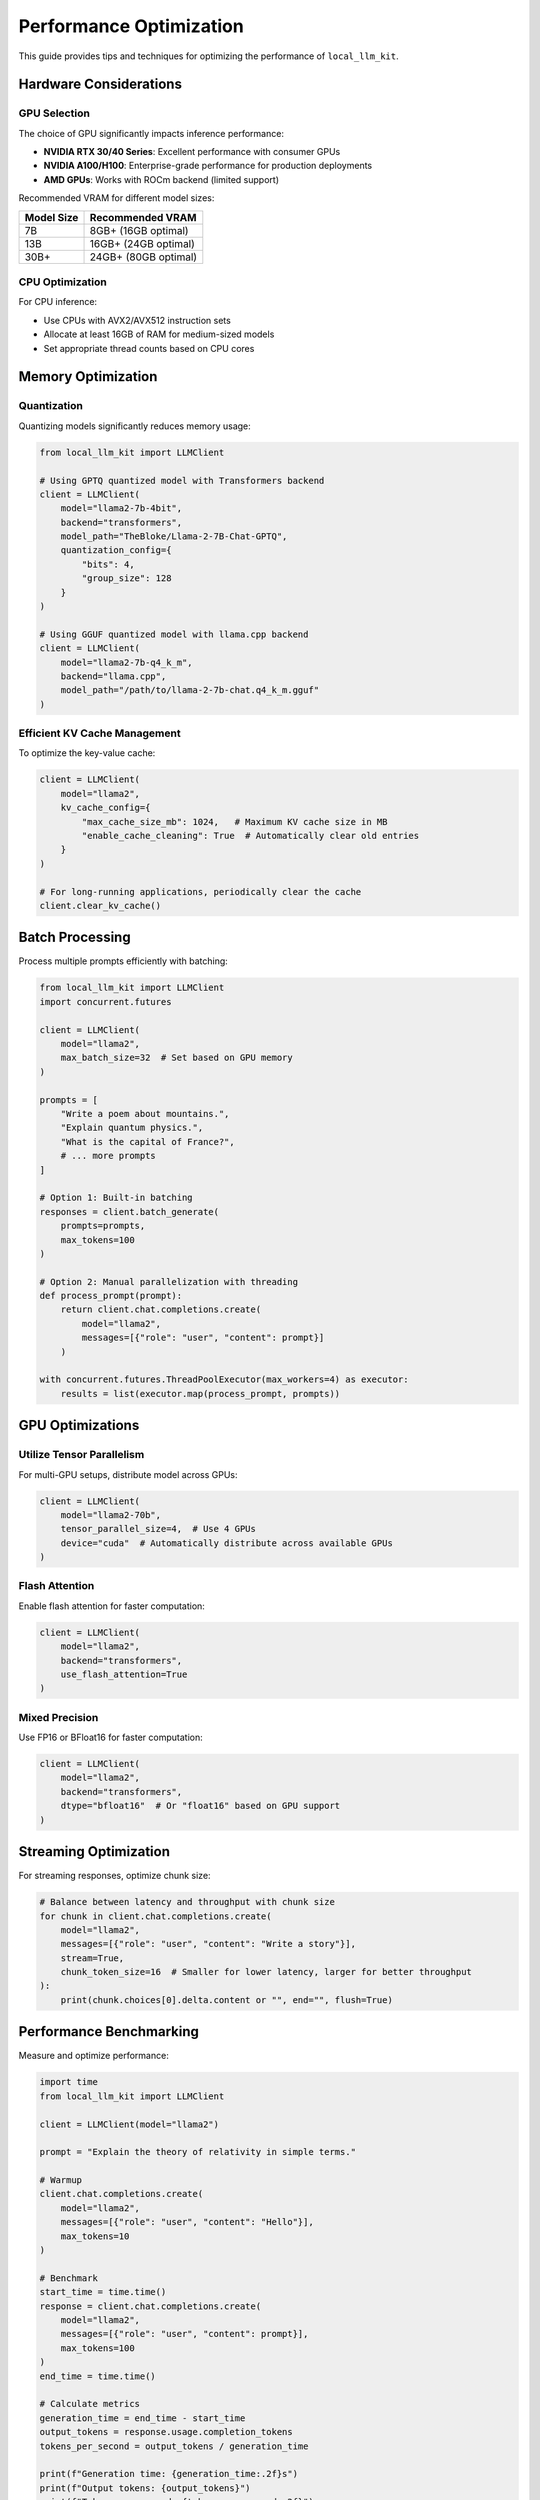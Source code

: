 Performance Optimization
=====================

This guide provides tips and techniques for optimizing the performance of ``local_llm_kit``.

Hardware Considerations
--------------------

GPU Selection
~~~~~~~~~~

The choice of GPU significantly impacts inference performance:

- **NVIDIA RTX 30/40 Series**: Excellent performance with consumer GPUs
- **NVIDIA A100/H100**: Enterprise-grade performance for production deployments
- **AMD GPUs**: Works with ROCm backend (limited support)

Recommended VRAM for different model sizes:

+-------------+----------------------+
| Model Size  | Recommended VRAM     |
+=============+======================+
| 7B          | 8GB+ (16GB optimal)  |
+-------------+----------------------+
| 13B         | 16GB+ (24GB optimal) |
+-------------+----------------------+
| 30B+        | 24GB+ (80GB optimal) |
+-------------+----------------------+

CPU Optimization
~~~~~~~~~~~~

For CPU inference:

- Use CPUs with AVX2/AVX512 instruction sets
- Allocate at least 16GB of RAM for medium-sized models
- Set appropriate thread counts based on CPU cores

Memory Optimization
----------------

Quantization
~~~~~~~~~

Quantizing models significantly reduces memory usage:

.. code-block:: python

   from local_llm_kit import LLMClient
   
   # Using GPTQ quantized model with Transformers backend
   client = LLMClient(
       model="llama2-7b-4bit",
       backend="transformers",
       model_path="TheBloke/Llama-2-7B-Chat-GPTQ",
       quantization_config={
           "bits": 4,
           "group_size": 128
       }
   )
   
   # Using GGUF quantized model with llama.cpp backend
   client = LLMClient(
       model="llama2-7b-q4_k_m",
       backend="llama.cpp",
       model_path="/path/to/llama-2-7b-chat.q4_k_m.gguf"
   )

Efficient KV Cache Management
~~~~~~~~~~~~~~~~~~~~~~~~~

To optimize the key-value cache:

.. code-block:: python

   client = LLMClient(
       model="llama2",
       kv_cache_config={
           "max_cache_size_mb": 1024,   # Maximum KV cache size in MB
           "enable_cache_cleaning": True  # Automatically clear old entries
       }
   )

   # For long-running applications, periodically clear the cache
   client.clear_kv_cache()

Batch Processing
-------------

Process multiple prompts efficiently with batching:

.. code-block:: python

   from local_llm_kit import LLMClient
   import concurrent.futures
   
   client = LLMClient(
       model="llama2",
       max_batch_size=32  # Set based on GPU memory
   )
   
   prompts = [
       "Write a poem about mountains.",
       "Explain quantum physics.",
       "What is the capital of France?",
       # ... more prompts
   ]
   
   # Option 1: Built-in batching
   responses = client.batch_generate(
       prompts=prompts,
       max_tokens=100
   )
   
   # Option 2: Manual parallelization with threading
   def process_prompt(prompt):
       return client.chat.completions.create(
           model="llama2",
           messages=[{"role": "user", "content": prompt}]
       )
   
   with concurrent.futures.ThreadPoolExecutor(max_workers=4) as executor:
       results = list(executor.map(process_prompt, prompts))

GPU Optimizations
--------------

Utilize Tensor Parallelism
~~~~~~~~~~~~~~~~~~~~~~~

For multi-GPU setups, distribute model across GPUs:

.. code-block:: python

   client = LLMClient(
       model="llama2-70b",
       tensor_parallel_size=4,  # Use 4 GPUs
       device="cuda"  # Automatically distribute across available GPUs
   )

Flash Attention
~~~~~~~~~~~

Enable flash attention for faster computation:

.. code-block:: python

   client = LLMClient(
       model="llama2",
       backend="transformers",
       use_flash_attention=True
   )

Mixed Precision
~~~~~~~~~~~~

Use FP16 or BFloat16 for faster computation:

.. code-block:: python

   client = LLMClient(
       model="llama2",
       backend="transformers",
       dtype="bfloat16"  # Or "float16" based on GPU support
   )

Streaming Optimization
------------------

For streaming responses, optimize chunk size:

.. code-block:: python

   # Balance between latency and throughput with chunk size
   for chunk in client.chat.completions.create(
       model="llama2",
       messages=[{"role": "user", "content": "Write a story"}],
       stream=True,
       chunk_token_size=16  # Smaller for lower latency, larger for better throughput
   ):
       print(chunk.choices[0].delta.content or "", end="", flush=True)

Performance Benchmarking
--------------------

Measure and optimize performance:

.. code-block:: python

   import time
   from local_llm_kit import LLMClient
   
   client = LLMClient(model="llama2")
   
   prompt = "Explain the theory of relativity in simple terms."
   
   # Warmup
   client.chat.completions.create(
       model="llama2",
       messages=[{"role": "user", "content": "Hello"}],
       max_tokens=10
   )
   
   # Benchmark
   start_time = time.time()
   response = client.chat.completions.create(
       model="llama2",
       messages=[{"role": "user", "content": prompt}],
       max_tokens=100
   )
   end_time = time.time()
   
   # Calculate metrics
   generation_time = end_time - start_time
   output_tokens = response.usage.completion_tokens
   tokens_per_second = output_tokens / generation_time
   
   print(f"Generation time: {generation_time:.2f}s")
   print(f"Output tokens: {output_tokens}")
   print(f"Tokens per second: {tokens_per_second:.2f}")

Common Performance Issues
---------------------

1. **Out of Memory**: Reduce model size, enable quantization, or increase VRAM
2. **Slow Inference**: Try mixed precision, flash attention, or a faster backend
3. **High CPU Usage**: Limit thread count or switch to GPU inference
4. **Batch Processing Bottlenecks**: Tune batch size, use async processing

Advanced Configuration
------------------

For production deployments:

.. code-block:: python

   client = LLMClient(
       model="llama2",
       
       # Memory optimization
       max_memory_mapping={
           0: "24GiB",  # GPU 0: 24GB
           1: "24GiB"   # GPU 1: 24GB
       },
       
       # Computation optimization
       compute_dtype="bfloat16",
       use_flash_attention=True,
       
       # Cache settings
       disk_cache_config={
           "enable": True,
           "cache_dir": "/path/to/cache",
           "max_size_gb": 100
       },
       
       # Thread and batch settings
       num_cpu_threads=8,
       max_batch_size=16
   ) 